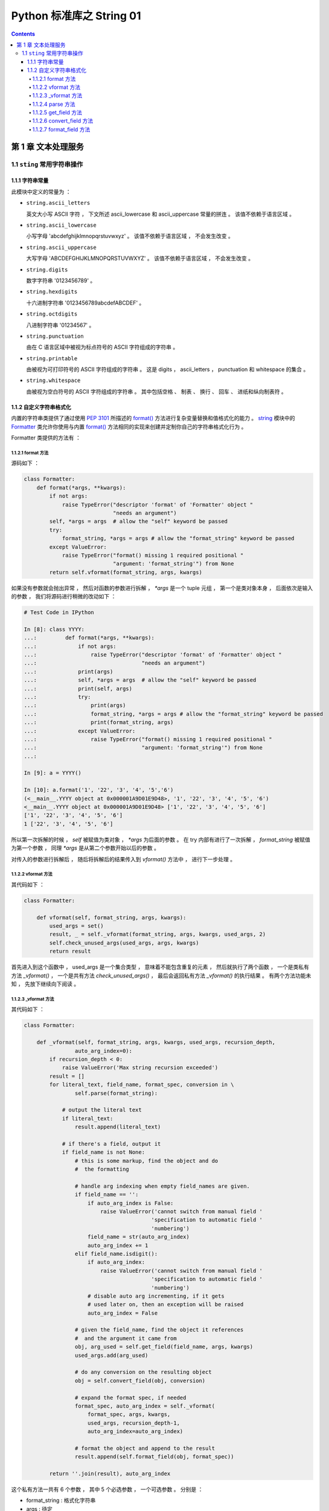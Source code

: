 ##############################################################################
Python 标准库之 String 01
##############################################################################

.. contents::

******************************************************************************
第 1 章  文本处理服务 
******************************************************************************

1.1 ``sting`` 常用字符串操作 
==============================================================================

1.1.1 字符串常量
------------------------------------------------------------------------------

此模块中定义的常量为 ：

- ``string.ascii_letters``
  
  英文大小写 ASCII 字符 ， 下文所述 ascii_lowercase 和 ascii_uppercase 常量的拼\
  连 。 该值不依赖于语言区域 。

- ``string.ascii_lowercase``

  小写字母 'abcdefghijklmnopqrstuvwxyz' 。 该值不依赖于语言区域 ， 不会发生改变 。

- ``string.ascii_uppercase``

  大写字母 'ABCDEFGHIJKLMNOPQRSTUVWXYZ' 。 该值不依赖于语言区域 ， 不会发生改变 。

- ``string.digits``
  
  数字字符串 '0123456789' 。

- ``string.hexdigits``

  十六进制字符串 '0123456789abcdefABCDEF' 。

- ``string.octdigits``
  
  八进制字符串 '01234567' 。

- ``string.punctuation``
  
  由在 C 语言区域中被视为标点符号的 ASCII 字符组成的字符串 。

- ``string.printable``

  由被视为可打印符号的 ASCII 字符组成的字符串 。 这是 digits ， ascii_letters ， \
  punctuation 和 whitespace 的集合 。

- ``string.whitespace``
  
  由被视为空白符号的 ASCII 字符组成的字符串 。 其中包括空格 、 制表 、 换行 、 回车 \
  、 进纸和纵向制表符 。


1.1.2 自定义字符串格式化
------------------------------------------------------------------------------

内置的字符串类提供了通过使用 `PEP 3101`_ 所描述的 `format()`_ 方法进行复杂变量替换\
和值格式化的能力 。 `string`_ 模块中的 `Formatter`_ 类允许你使用与内置 `format()`_ \
方法相同的实现来创建并定制你自己的字符串格式化行为 。 

.. _`PEP 3101`: https://www.python.org/dev/peps/pep-3101

.. _`format()`: https://docs.python.org/zh-cn/3.7/library/stdtypes.html#str.format

.. _`string`: https://docs.python.org/zh-cn/3.7/library/string.html#module-string

.. _`Formatter`: https://docs.python.org/zh-cn/3.7/library/string.html#string.Formatter

Formatter 类提供的方法有 ： 

1.1.2.1 format 方法
^^^^^^^^^^^^^^^^^^^^^^^^^^^^^^^^^^^^^^^^^^^^^^^^^^^^^^^^^^^^^^^^^^^^^^^^^^^^^^

源码如下 ： 

.. code-block:: python 

    class Formatter:
        def format(*args, **kwargs):
            if not args:
                raise TypeError("descriptor 'format' of 'Formatter' object "
                                "needs an argument")
            self, *args = args  # allow the "self" keyword be passed
            try:
                format_string, *args = args # allow the "format_string" keyword be passed
            except ValueError:
                raise TypeError("format() missing 1 required positional "
                                "argument: 'format_string'") from None
            return self.vformat(format_string, args, kwargs)

如果没有参数就会抛出异常 ， 然后对函数的参数进行拆解 ， `*args` 是一个 tuple 元组 \
， 第一个是类对象本身 ， 后面依次是输入的参数 ， 我们将源码进行稍微的改动如下 ： 

.. code-block:: python 

    # Test Code in IPython

    In [8]: class YYYY:
    ...:         def format(*args, **kwargs):
    ...:             if not args:
    ...:                 raise TypeError("descriptor 'format' of 'Formatter' object "
    ...:                                 "needs an argument")
    ...:             print(args)
    ...:             self, *args = args  # allow the "self" keyword be passed
    ...:             print(self, args)
    ...:             try:
    ...:                 print(args)
    ...:                 format_string, *args = args # allow the "format_string" keyword be passed
    ...:                 print(format_string, args)
    ...:             except ValueError:
    ...:                 raise TypeError("format() missing 1 required positional "
    ...:                                 "argument: 'format_string'") from None
    ...:

    In [9]: a = YYYY()

    In [10]: a.format('1', '22', '3', '4', '5','6')
    (<__main__.YYYY object at 0x000001A9D01E9D48>, '1', '22', '3', '4', '5', '6')
    <__main__.YYYY object at 0x000001A9D01E9D48> ['1', '22', '3', '4', '5', '6']
    ['1', '22', '3', '4', '5', '6']
    1 ['22', '3', '4', '5', '6']

所以第一次拆解的时候 ， `self` 被赋值为类对象 ， `*args` 为后面的参数 。 在 try 内\
部有进行了一次拆解 ， `format_string` 被赋值为第一个参数 ， 同理 `*args` 是从第二个\
参数开始以后的参数 。 

对传入的参数进行拆解后 ， 随后将拆解后的结果传入到 `vformat()` 方法中 ， 进行下一步\
处理 。 

1.1.2.2 vformat 方法
^^^^^^^^^^^^^^^^^^^^^^^^^^^^^^^^^^^^^^^^^^^^^^^^^^^^^^^^^^^^^^^^^^^^^^^^^^^^^^

其代码如下 ： 

.. code-block:: python  

    class Formatter:

        def vformat(self, format_string, args, kwargs):
            used_args = set()
            result, _ = self._vformat(format_string, args, kwargs, used_args, 2)
            self.check_unused_args(used_args, args, kwargs)
            return result

首先进入到这个函数中 ， used_args 是一个集合类型 ， 意味着不能包含重复的元素 ， 然后\
就执行了两个函数 ， 一个是类私有方法 `_vformat()` ， 一个是共有方法 \
`check_unused_args()` ， 最后会返回私有方法 `_vformat()` 的执行结果 。 有两个方法\
功能未知 ， 先放下继续向下阅读 。 

1.1.2.3 _vformat 方法
^^^^^^^^^^^^^^^^^^^^^^^^^^^^^^^^^^^^^^^^^^^^^^^^^^^^^^^^^^^^^^^^^^^^^^^^^^^^^^

其代码如下 ： 

.. code-block:: python  

    class Formatter:

        def _vformat(self, format_string, args, kwargs, used_args, recursion_depth,
                    auto_arg_index=0):
            if recursion_depth < 0:
                raise ValueError('Max string recursion exceeded')
            result = []
            for literal_text, field_name, format_spec, conversion in \
                    self.parse(format_string):

                # output the literal text
                if literal_text:
                    result.append(literal_text)

                # if there's a field, output it
                if field_name is not None:
                    # this is some markup, find the object and do
                    #  the formatting

                    # handle arg indexing when empty field_names are given.
                    if field_name == '':
                        if auto_arg_index is False:
                            raise ValueError('cannot switch from manual field '
                                            'specification to automatic field '
                                            'numbering')
                        field_name = str(auto_arg_index)
                        auto_arg_index += 1
                    elif field_name.isdigit():
                        if auto_arg_index:
                            raise ValueError('cannot switch from manual field '
                                            'specification to automatic field '
                                            'numbering')
                        # disable auto arg incrementing, if it gets
                        # used later on, then an exception will be raised
                        auto_arg_index = False

                    # given the field_name, find the object it references
                    #  and the argument it came from
                    obj, arg_used = self.get_field(field_name, args, kwargs)
                    used_args.add(arg_used)

                    # do any conversion on the resulting object
                    obj = self.convert_field(obj, conversion)

                    # expand the format spec, if needed
                    format_spec, auto_arg_index = self._vformat(
                        format_spec, args, kwargs,
                        used_args, recursion_depth-1,
                        auto_arg_index=auto_arg_index)

                    # format the object and append to the result
                    result.append(self.format_field(obj, format_spec))

            return ''.join(result), auto_arg_index

这个私有方法一共有 6 个参数 ， 其中 5 个必选参数 ， 一个可选参数 。 分别是 ： 

- format_string : 格式化字符串

- args : 待定

- kwargs : 待定

- used_args : 待定

- recursion_depth : 递归深度

- auto_arg_index : 待定

进入方法内部 ， 首先判断 recursion_depth 的值 ， 如果小于 0 ， 抛出值异常 。 然后\
创建一个空 result list 存放结果 。 接着进行 for 循环解析 format_string 格式化字符\
串 ， 对解析结果进行拆包 。 解析格式化字符串时调用了 `parse` 函数 。 拆解之后又 4 \
个结果 ， 分别是 ： literal_text ， field_name ， format_spec ， conversion

进入 `parse` 函数看看 ： `1.1.2.4 parse 方法`_ 

然后判断 literal_text 值是否存在 ， 如果存在就将 literal_text 追加到 result ； 接\
着判断 field_name 字段名是否为空 ：

1. 当 field_name 为空值时 
    1. 判断 auto_arg_index 是否为 False ， 如为 False ， 则抛出值异常
    
    2. 将 auto_arg_index 转换为字符串并赋值给 field_name ， 同时 auto_arg_index \
       增加 1 

2. 如果 field_name 为数字
    1. 如果 auto_arg_index 值是正常的 ， 抛出值异常

    2. 将 auto_arg_index 赋值为 False

接下来用 obj, arg_used 变量存储 `get_field` 函数的返回结果 ， 并将 arg_used 添加\
到 used_args 参数中 ， 接着将 obj 赋值为转换字段 `convert_field` 函数的处理结果 \
， 然后是递归处理 ， 再次执行 `_vformat` 方法 ， 其结果存储为 format_spec ， \
auto_arg_index 。 然后对 obj 和 format_spec 变量进行格式化字段 `format_field` 方\
法处理 ， 并将结果追加到 result 列表中 。 

最终返回一个含有两个元素元组 ： 1. result 列表拼接后的字符串 ； 2. auto_arg_index 。

进入 `get_field` 方法查看 ： `1.1.2.5 get_field 方法`_

进入 `convert_field` 方法查看 ： `1.1.2.6 convert_field 方法`_

进入 `format_field` 方法查看 ： `1.1.2.7 format_field 方法`_


1.1.2.4 parse 方法
^^^^^^^^^^^^^^^^^^^^^^^^^^^^^^^^^^^^^^^^^^^^^^^^^^^^^^^^^^^^^^^^^^^^^^^^^^^^^^

代码很简短 ： 

.. code-block:: python  

    class Formatter:

        def parse(self, format_string):
            return _string.formatter_parser(format_string)

该函数返回了 ``_string.formatter_parser`` 函数执行结果 。 而 \
``_string.formatter_parser`` 函数是 string 的内置方法 ， 暂时不知道其作用 ， 先放\
下 。 继续向下阅读 get_field 方法 。

1.1.2.5 get_field 方法
^^^^^^^^^^^^^^^^^^^^^^^^^^^^^^^^^^^^^^^^^^^^^^^^^^^^^^^^^^^^^^^^^^^^^^^^^^^^^^

源码如下 ： 

.. code-block:: python 

    class Formatter:

        def get_field(self, field_name, args, kwargs):
            first, rest = _string.formatter_field_name_split(field_name)

            obj = self.get_value(first, args, kwargs)

            # loop through the rest of the field_name, doing
            #  getattr or getitem as needed
            for is_attr, i in rest:
                if is_attr:
                    obj = getattr(obj, i)
                else:
                    obj = obj[i]

            return obj, first

首先其参数是 3 个 ， 分别是 field_name : 字段名称

1.1.2.6 convert_field 方法
^^^^^^^^^^^^^^^^^^^^^^^^^^^^^^^^^^^^^^^^^^^^^^^^^^^^^^^^^^^^^^^^^^^^^^^^^^^^^^

源码如下 ： 

.. code-block:: python 

    class Formatter:

        def convert_field(self, value, conversion):
            # do any conversion on the resulting object
            if conversion is None:
                return value
            elif conversion == 's':
                return str(value)
            elif conversion == 'r':
                return repr(value)
            elif conversion == 'a':
                return ascii(value)
            raise ValueError("Unknown conversion specifier {0!s}".format(conversion))

1.1.2.7 format_field 方法
^^^^^^^^^^^^^^^^^^^^^^^^^^^^^^^^^^^^^^^^^^^^^^^^^^^^^^^^^^^^^^^^^^^^^^^^^^^^^^

